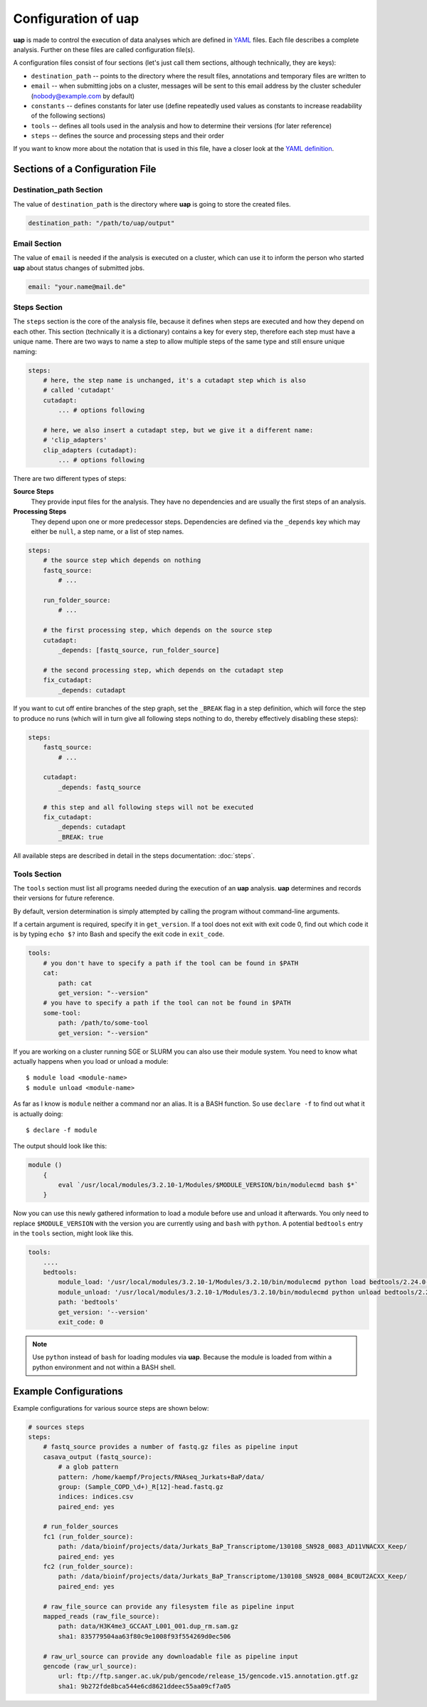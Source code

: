 ..
  This is the documentation for uap. Please keep lines under
  80 characters if you can and start each sentence on a new line as it 
  decreases maintenance and makes diffs more readable.

.. title:: Configuration of uap

..
  This document aims to describe how to configure **uap**.

.. _configuration_of_uap

Configuration of **uap**
========================

**uap** is made to control the execution of data analyses which are defined
in `YAML <http://www.yaml.org/>`_ files.
Each file describes a complete analysis.
Further on these files are called configuration file(s).

A configuration files consist of four sections (let's just call them sections,
although technically, they are keys):

* ``destination_path`` -- points to the directory where the result files,
  annotations and temporary files are written to
* ``email`` -- when submitting jobs on a cluster, messages will be sent to 
  this email address by the cluster scheduler (nobody@example.com by default)
* ``constants`` -- defines constants for later use (define repeatedly used
  values as constants to increase readability of the following sections)
* ``tools`` -- defines all tools used in the analysis and how to determine 
  their versions (for later reference)
* ``steps`` -- defines the source and processing steps and their order 

If you want to know more about the notation that is used in this file, have a
closer look at the `YAML definition <http://www.yaml.org/>`_.

Sections of a Configuration File
********************************

.. _config_file_destination_path

Destination_path Section
~~~~~~~~~~~~~~~~~~~~~~~~

The value of ``destination_path`` is the directory where **uap** is going
to store the created files.

.. It is possible to use a different directory for volatile files (see ).

.. code-block:: yaml

    destination_path: "/path/to/uap/output"

Email Section
~~~~~~~~~~~~~

The value of ``email`` is needed if the analysis is executed on a cluster,
which can use it to inform the person who started **uap** about status
changes of submitted jobs.

.. code-block:: yaml

    email: "your.name@mail.de"


Steps Section
~~~~~~~~~~~~~

The ``steps`` section is the core of the analysis file, because it defines when
steps are executed and how they depend on each other.
This section (technically it is a dictionary) contains a key for every step,
therefore each step must have a unique name.
There are two ways to name a step to allow multiple steps of the same type and
still ensure unique naming:

.. code-block:: yaml

    steps:
        # here, the step name is unchanged, it's a cutadapt step which is also
        # called 'cutadapt'
        cutadapt:
            ... # options following
            
        # here, we also insert a cutadapt step, but we give it a different name:
        # 'clip_adapters'
        clip_adapters (cutadapt):
            ... # options following
            
There are two different types of steps:

**Source Steps**
  They provide input files for the analysis.
  They have no dependencies and are usually the first steps of an analysis.

**Processing Steps**
  They depend upon one or more predecessor steps.
  Dependencies are defined via the ``_depends`` key which may either be ``null``,
  a step name, or a list of step names.

.. code-block:: yaml

    steps:
        # the source step which depends on nothing
        fastq_source:
            # ...
            
        run_folder_source:
            # ...

        # the first processing step, which depends on the source step
        cutadapt:
            _depends: [fastq_source, run_folder_source]
        
        # the second processing step, which depends on the cutadapt step
        fix_cutadapt:
            _depends: cutadapt
                
If you want to cut off entire branches of the step graph, set the ``_BREAK`` 
flag in a step definition, which will force the step to produce no runs
(which will in turn give all following steps nothing to do, thereby 
effectively disabling these steps):
        

.. code-block:: yaml

    steps:
        fastq_source:
            # ...
            
        cutadapt:
            _depends: fastq_source
        
        # this step and all following steps will not be executed
        fix_cutadapt:
            _depends: cutadapt
            _BREAK: true

   
All available steps are described in detail in the steps documentation: 
:doc:`steps`.

.. _ToolsSection:
Tools Section
~~~~~~~~~~~~~

The ``tools`` section must list all programs needed during the execution of an
**uap** analysis.
**uap** determines and records their versions for future reference.

By default, version determination is simply attempted by calling the program
without command-line arguments.

If a certain argument is required, specify it in ``get_version``. 
If a tool does not exit with exit code 0, find out which code it is by typing
``echo $?`` into Bash and specify the exit code in ``exit_code``.

.. code-block:: yaml

    tools:
        # you don't have to specify a path if the tool can be found in $PATH
        cat:
            path: cat 
            get_version: "--version"
        # you have to specify a path if the tool can not be found in $PATH
        some-tool:
            path: /path/to/some-tool
            get_version: "--version"

If you are working on a cluster running SGE or SLURM you can also use their
module system.
You need to know what actually happens when you load or unload a module::

  $ module load <module-name>
  $ module unload <module-name>

As far as I know is ``module`` neither a command nor an alias.
It is a BASH function. So use ``declare -f`` to find out what it is actually
doing::

  $ declare -f module

The output should look like this:

.. code-block:: bash

    module ()
        {
            eval `/usr/local/modules/3.2.10-1/Modules/$MODULE_VERSION/bin/modulecmd bash $*`
        }

Now you can use this newly gathered information to load a module before use
and unload it afterwards.
You only need to replace ``$MODULE_VERSION`` with the version you are currently using and ``bash`` with ``python``.
A potential ``bedtools`` entry in the ``tools`` section, might look like this.

.. code-block:: yaml

    tools:
        ....
        bedtools:
            module_load: '/usr/local/modules/3.2.10-1/Modules/3.2.10/bin/modulecmd python load bedtools/2.24.0-1'
            module_unload: '/usr/local/modules/3.2.10-1/Modules/3.2.10/bin/modulecmd python unload bedtools/2.24.0-1'
            path: 'bedtools'
            get_version: '--version'
            exit_code: 0


.. NOTE:: Use ``python`` instead of ``bash`` for loading modules via **uap**.
          Because the module is loaded from within a python environment and
          not within a BASH shell.



Example Configurations
**********************

Example configurations for various source steps are shown below:

.. code-block:: yaml

    # sources steps
    steps:
        # fastq_source provides a number of fastq.gz files as pipeline input
        casava_output (fastq_source):
            # a glob pattern
            pattern: /home/kaempf/Projects/RNAseq_Jurkats+BaP/data/
            group: (Sample_COPD_\d+)_R[12]-head.fastq.gz
            indices: indices.csv
            paired_end: yes

        # run_folder_sources
        fc1 (run_folder_source):
            path: /data/bioinf/projects/data/Jurkats_BaP_Transcriptome/130108_SN928_0083_AD11VNACXX_Keep/
            paired_end: yes
        fc2 (run_folder_source):
            path: /data/bioinf/projects/data/Jurkats_BaP_Transcriptome/130108_SN928_0084_BC0UT2ACXX_Keep/
            paired_end: yes
            
        # raw_file_source can provide any filesystem file as pipeline input
        mapped_reads (raw_file_source):
            path: data/H3K4me3_GCCAAT_L001_001.dup_rm.sam.gz
            sha1: 835779504aa63f80c9e1008f93f554269d0ec506
            
        # raw_url_source can provide any downloadable file as pipeline input
        gencode (raw_url_source):
            url: ftp://ftp.sanger.ac.uk/pub/gencode/release_15/gencode.v15.annotation.gtf.gz
            sha1: 9b272fde8bca544e6cd8621ddeec55aa09cf7a05

